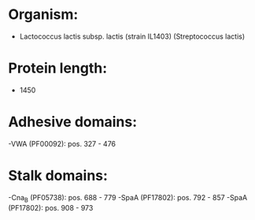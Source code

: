 * Organism:
- Lactococcus lactis subsp. lactis (strain IL1403) (Streptococcus lactis)
* Protein length:
- 1450
* Adhesive domains:
-VWA (PF00092): pos. 327 - 476
* Stalk domains:
-Cna_B (PF05738): pos. 688 - 779
-SpaA (PF17802): pos. 792 - 857
-SpaA (PF17802): pos. 908 - 973

